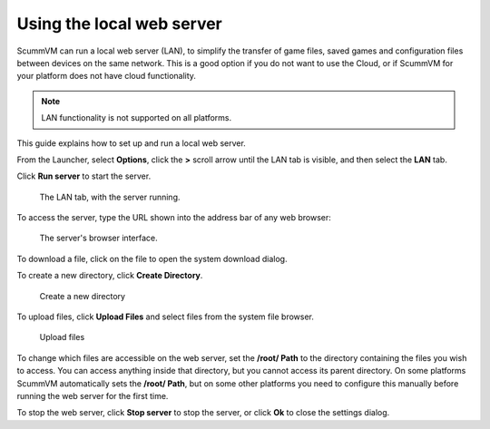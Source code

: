==================================
Using the local web server
==================================

ScummVM can run a local web server (LAN), to simplify the transfer of game files, saved games and configuration files between devices on the same network. This is a good option if you do not want to use the Cloud, or if ScummVM for your platform does not have cloud functionality.


.. note::

    LAN functionality is not supported on all platforms.

This guide explains how to set up and run a local web server.



From the Launcher, select **Options**, click the **>** scroll arrow until the LAN tab is visible, and then select the **LAN** tab.


Click **Run server** to start the server.

.. figure:: ../images/cloud_and_lan/LAN_server_running.png

    The LAN tab, with the server running.

To access the server, type the URL shown into the address bar of any web browser:

.. figure:: ../images/cloud_and_lan/LAN_server.png

    The server's browser interface.

To download a file, click on the file to open the system download dialog.

To create a new directory, click **Create Directory**.

.. figure:: ../images/cloud_and_lan/LAN_server_new.png

    Create a new directory

To upload files, click **Upload Files** and select files from the system file browser.

.. figure:: ../images/cloud_and_lan/LAN_server_upload.png

    Upload files

To change which files are accessible on the web server, set the **/root/ Path** to the directory containing the files you wish to access. You can access anything inside that directory, but you cannot access its parent directory. On some platforms ScummVM automatically sets the **/root/ Path**, but on some other platforms you need to configure this manually before running the web server for the first time.

To stop the web server, click **Stop server** to stop the server, or click **Ok** to close the settings dialog.
